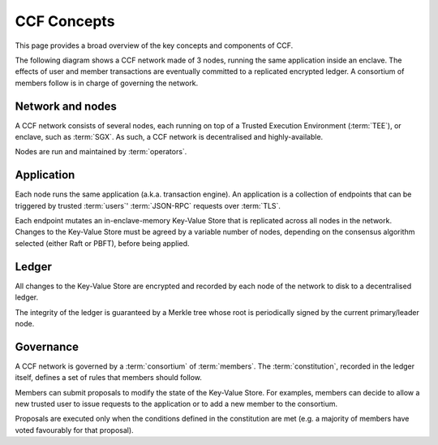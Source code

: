 CCF Concepts
============

This page provides a broad overview of the key concepts and components of CCF.

The following diagram shows a CCF network made of 3 nodes, running the same application inside an enclave. The effects of user and member transactions are eventually committed to a replicated encrypted ledger. A consortium of members follow is in charge of governing the network.

.. image:: ccf_concept.svg

Network and nodes
-----------------

A CCF network consists of several nodes, each running on top of a Trusted Execution Environment (:term:`TEE`), or enclave, such as :term:`SGX`. As such, a CCF network is decentralised and highly-available.

Nodes are run and maintained by :term:`operators`.

Application
-----------

Each node runs the same application (a.k.a. transaction engine). An application is a collection of endpoints that can be triggered by trusted :term:`users`' :term:`JSON-RPC` requests over :term:`TLS`.

Each endpoint mutates an in-enclave-memory Key-Value Store that is replicated across all nodes in the network. Changes to the Key-Value Store must be agreed by a variable number of nodes, depending on the consensus algorithm selected (either Raft or PBFT), before being applied.

Ledger
------

All changes to the Key-Value Store are encrypted and recorded by each node of the network to disk to a decentralised ledger.

The integrity of the ledger is guaranteed by a Merkle tree whose root is periodically signed by the current primary/leader node.

Governance
----------

A CCF network is governed by a :term:`consortium` of :term:`members`. The :term:`constitution`, recorded in the ledger itself, defines a set of rules that members should follow.

Members can submit proposals to modify the state of the Key-Value Store. For examples, members can decide to allow a new trusted user to issue requests to the application or to add a new member to the consortium.

Proposals are executed only when the conditions defined in the constitution are met (e.g. a majority of members have voted favourably for that proposal).
